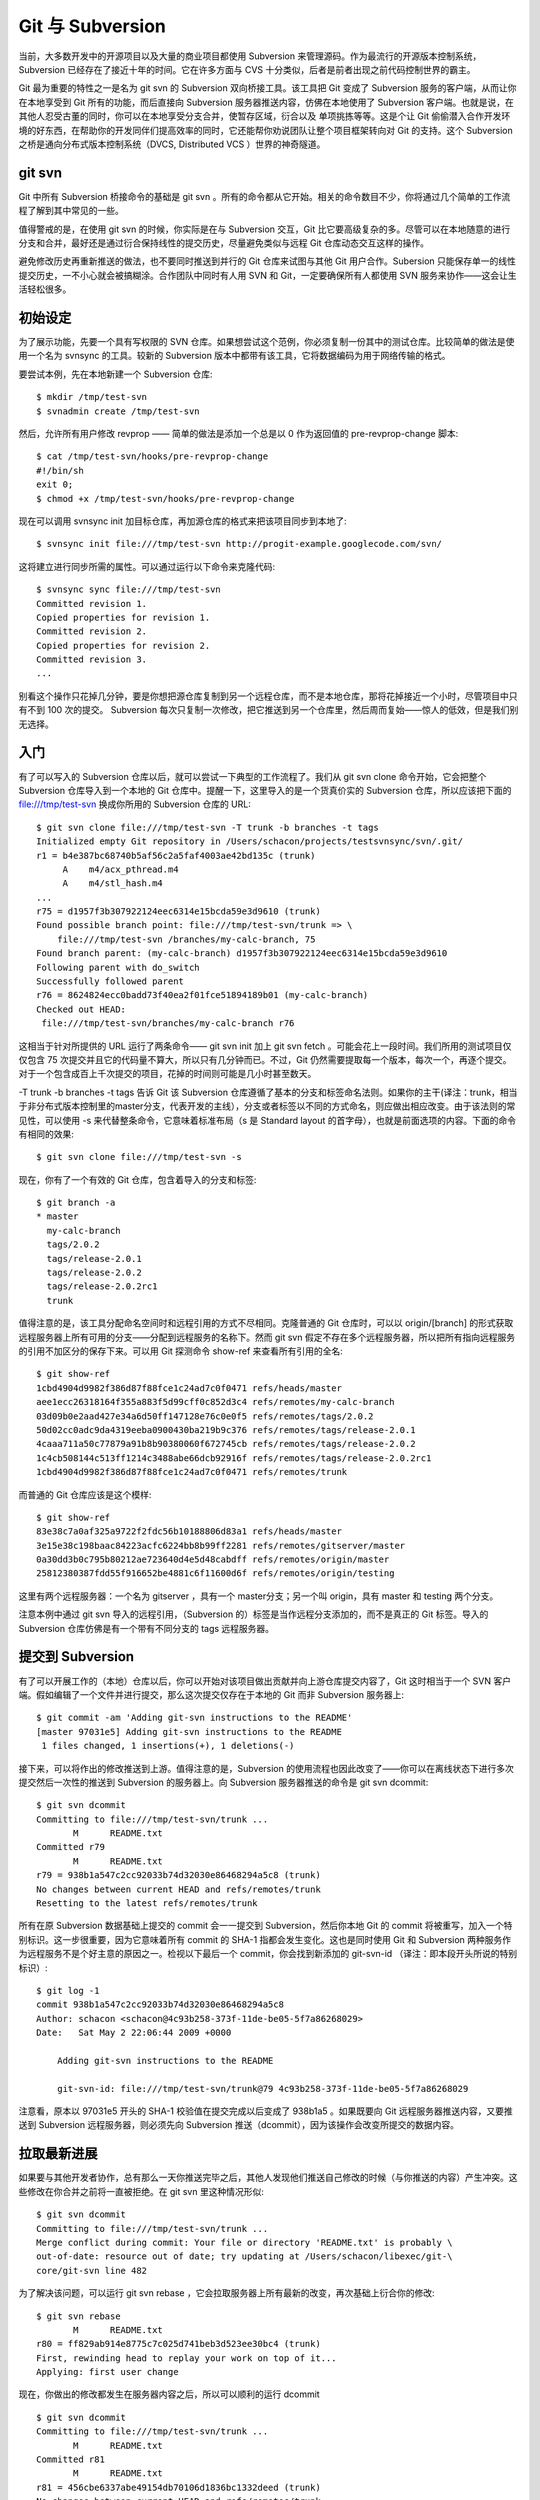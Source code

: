 Git 与 Subversion
===========================

当前，大多数开发中的开源项目以及大量的商业项目都使用 Subversion 来管理源码。作为最流行的开源版本控制系统，Subversion 已经存在了接近十年的时间。它在许多方面与 CVS 十分类似，后者是前者出现之前代码控制世界的霸主。

Git 最为重要的特性之一是名为 git svn 的 Subversion 双向桥接工具。该工具把 Git 变成了 Subversion 服务的客户端，从而让你在本地享受到 Git 所有的功能，而后直接向 Subversion 服务器推送内容，仿佛在本地使用了 Subversion 客户端。也就是说，在其他人忍受古董的同时，你可以在本地享受分支合并，使暂存区域，衍合以及 单项挑拣等等。这是个让 Git 偷偷潜入合作开发环境的好东西，在帮助你的开发同伴们提高效率的同时，它还能帮你劝说团队让整个项目框架转向对 Git 的支持。这个 Subversion 之桥是通向分布式版本控制系统（DVCS, Distributed VCS ）世界的神奇隧道。

git svn
----------------------

Git 中所有 Subversion 桥接命令的基础是 git svn 。所有的命令都从它开始。相关的命令数目不少，你将通过几个简单的工作流程了解到其中常见的一些。

值得警戒的是，在使用 git svn 的时候，你实际是在与 Subversion 交互，Git 比它要高级复杂的多。尽管可以在本地随意的进行分支和合并，最好还是通过衍合保持线性的提交历史，尽量避免类似与远程 Git 仓库动态交互这样的操作。

避免修改历史再重新推送的做法，也不要同时推送到并行的 Git 仓库来试图与其他 Git 用户合作。Subersion 只能保存单一的线性提交历史，一不小心就会被搞糊涂。合作团队中同时有人用 SVN 和 Git，一定要确保所有人都使用 SVN 服务来协作——这会让生活轻松很多。

初始设定
-------------------

为了展示功能，先要一个具有写权限的 SVN 仓库。如果想尝试这个范例，你必须复制一份其中的测试仓库。比较简单的做法是使用一个名为 svnsync 的工具。较新的 Subversion 版本中都带有该工具，它将数据编码为用于网络传输的格式。

要尝试本例，先在本地新建一个 Subversion 仓库::

 $ mkdir /tmp/test-svn
 $ svnadmin create /tmp/test-svn

然后，允许所有用户修改 revprop —— 简单的做法是添加一个总是以 0 作为返回值的 pre-revprop-change 脚本::

 $ cat /tmp/test-svn/hooks/pre-revprop-change 
 #!/bin/sh
 exit 0;
 $ chmod +x /tmp/test-svn/hooks/pre-revprop-change

现在可以调用 svnsync init 加目标仓库，再加源仓库的格式来把该项目同步到本地了::

 $ svnsync init file:///tmp/test-svn http://progit-example.googlecode.com/svn/ 

这将建立进行同步所需的属性。可以通过运行以下命令来克隆代码::

 $ svnsync sync file:///tmp/test-svn
 Committed revision 1.
 Copied properties for revision 1.
 Committed revision 2.
 Copied properties for revision 2.
 Committed revision 3.
 ...

别看这个操作只花掉几分钟，要是你想把源仓库复制到另一个远程仓库，而不是本地仓库，那将花掉接近一个小时，尽管项目中只有不到 100 次的提交。 Subversion 每次只复制一次修改，把它推送到另一个仓库里，然后周而复始——惊人的低效，但是我们别无选择。

入门
-----------------------

有了可以写入的 Subversion 仓库以后，就可以尝试一下典型的工作流程了。我们从 git svn clone 命令开始，它会把整个 Subversion 仓库导入到一个本地的 Git 仓库中。提醒一下，这里导入的是一个货真价实的 Subversion 仓库，所以应该把下面的 file:///tmp/test-svn 换成你所用的 Subversion 仓库的 URL::

 $ git svn clone file:///tmp/test-svn -T trunk -b branches -t tags
 Initialized empty Git repository in /Users/schacon/projects/testsvnsync/svn/.git/
 r1 = b4e387bc68740b5af56c2a5faf4003ae42bd135c (trunk)
      A    m4/acx_pthread.m4
      A    m4/stl_hash.m4
 ...
 r75 = d1957f3b307922124eec6314e15bcda59e3d9610 (trunk)
 Found possible branch point: file:///tmp/test-svn/trunk => \
     file:///tmp/test-svn /branches/my-calc-branch, 75
 Found branch parent: (my-calc-branch) d1957f3b307922124eec6314e15bcda59e3d9610
 Following parent with do_switch
 Successfully followed parent
 r76 = 8624824ecc0badd73f40ea2f01fce51894189b01 (my-calc-branch)
 Checked out HEAD:
  file:///tmp/test-svn/branches/my-calc-branch r76

这相当于针对所提供的 URL 运行了两条命令—— git svn init 加上 git svn fetch 。可能会花上一段时间。我们所用的测试项目仅仅包含 75 次提交并且它的代码量不算大，所以只有几分钟而已。不过，Git 仍然需要提取每一个版本，每次一个，再逐个提交。对于一个包含成百上千次提交的项目，花掉的时间则可能是几小时甚至数天。

-T trunk -b branches -t tags 告诉 Git 该 Subversion 仓库遵循了基本的分支和标签命名法则。如果你的主干(译注：trunk，相当于非分布式版本控制里的master分支，代表开发的主线），分支或者标签以不同的方式命名，则应做出相应改变。由于该法则的常见性，可以使用 -s 来代替整条命令，它意味着标准布局（s 是 Standard layout 的首字母），也就是前面选项的内容。下面的命令有相同的效果::

 $ git svn clone file:///tmp/test-svn -s

现在，你有了一个有效的 Git 仓库，包含着导入的分支和标签::

 $ git branch -a
 * master
   my-calc-branch
   tags/2.0.2
   tags/release-2.0.1
   tags/release-2.0.2
   tags/release-2.0.2rc1
   trunk

值得注意的是，该工具分配命名空间时和远程引用的方式不尽相同。克隆普通的 Git 仓库时，可以以 origin/[branch] 的形式获取远程服务器上所有可用的分支——分配到远程服务的名称下。然而 git svn 假定不存在多个远程服务器，所以把所有指向远程服务的引用不加区分的保存下来。可以用 Git 探测命令 show-ref 来查看所有引用的全名::

 $ git show-ref
 1cbd4904d9982f386d87f88fce1c24ad7c0f0471 refs/heads/master
 aee1ecc26318164f355a883f5d99cff0c852d3c4 refs/remotes/my-calc-branch
 03d09b0e2aad427e34a6d50ff147128e76c0e0f5 refs/remotes/tags/2.0.2
 50d02cc0adc9da4319eeba0900430ba219b9c376 refs/remotes/tags/release-2.0.1
 4caaa711a50c77879a91b8b90380060f672745cb refs/remotes/tags/release-2.0.2
 1c4cb508144c513ff1214c3488abe66dcb92916f refs/remotes/tags/release-2.0.2rc1
 1cbd4904d9982f386d87f88fce1c24ad7c0f0471 refs/remotes/trunk

而普通的 Git 仓库应该是这个模样::

 $ git show-ref
 83e38c7a0af325a9722f2fdc56b10188806d83a1 refs/heads/master
 3e15e38c198baac84223acfc6224bb8b99ff2281 refs/remotes/gitserver/master
 0a30dd3b0c795b80212ae723640d4e5d48cabdff refs/remotes/origin/master
 25812380387fdd55f916652be4881c6f11600d6f refs/remotes/origin/testing

这里有两个远程服务器：一个名为 gitserver ，具有一个 master分支；另一个叫 origin，具有 master 和 testing 两个分支。

注意本例中通过 git svn 导入的远程引用，（Subversion 的）标签是当作远程分支添加的，而不是真正的 Git 标签。导入的 Subversion 仓库仿佛是有一个带有不同分支的 tags 远程服务器。

提交到 Subversion
------------------------------

有了可以开展工作的（本地）仓库以后，你可以开始对该项目做出贡献并向上游仓库提交内容了，Git 这时相当于一个 SVN 客户端。假如编辑了一个文件并进行提交，那么这次提交仅存在于本地的 Git 而非 Subversion 服务器上::

 $ git commit -am 'Adding git-svn instructions to the README'
 [master 97031e5] Adding git-svn instructions to the README
  1 files changed, 1 insertions(+), 1 deletions(-)

接下来，可以将作出的修改推送到上游。值得注意的是，Subversion 的使用流程也因此改变了——你可以在离线状态下进行多次提交然后一次性的推送到 Subversion 的服务器上。向 Subversion 服务器推送的命令是 git svn dcommit::

 $ git svn dcommit
 Committing to file:///tmp/test-svn/trunk ...
        M      README.txt
 Committed r79
        M      README.txt
 r79 = 938b1a547c2cc92033b74d32030e86468294a5c8 (trunk)
 No changes between current HEAD and refs/remotes/trunk
 Resetting to the latest refs/remotes/trunk

所有在原 Subversion 数据基础上提交的 commit 会一一提交到 Subversion，然后你本地 Git 的 commit 将被重写，加入一个特别标识。这一步很重要，因为它意味着所有 commit 的 SHA-1 指都会发生变化。这也是同时使用 Git 和 Subversion 两种服务作为远程服务不是个好主意的原因之一。检视以下最后一个 commit，你会找到新添加的 git-svn-id （译注：即本段开头所说的特别标识）::

 $ git log -1
 commit 938b1a547c2cc92033b74d32030e86468294a5c8
 Author: schacon <schacon@4c93b258-373f-11de-be05-5f7a86268029>
 Date:   Sat May 2 22:06:44 2009 +0000 
 
     Adding git-svn instructions to the README
 
     git-svn-id: file:///tmp/test-svn/trunk@79 4c93b258-373f-11de-be05-5f7a86268029

注意看，原本以 97031e5 开头的 SHA-1 校验值在提交完成以后变成了 938b1a5 。如果既要向 Git 远程服务器推送内容，又要推送到 Subversion 远程服务器，则必须先向 Subversion 推送（dcommit），因为该操作会改变所提交的数据内容。

拉取最新进展
------------------------------

如果要与其他开发者协作，总有那么一天你推送完毕之后，其他人发现他们推送自己修改的时候（与你推送的内容）产生冲突。这些修改在你合并之前将一直被拒绝。在 git svn 里这种情况形似::

 $ git svn dcommit
 Committing to file:///tmp/test-svn/trunk ...
 Merge conflict during commit: Your file or directory 'README.txt' is probably \
 out-of-date: resource out of date; try updating at /Users/schacon/libexec/git-\
 core/git-svn line 482

为了解决该问题，可以运行 git svn rebase ，它会拉取服务器上所有最新的改变，再次基础上衍合你的修改::

 $ git svn rebase
        M      README.txt
 r80 = ff829ab914e8775c7c025d741beb3d523ee30bc4 (trunk)
 First, rewinding head to replay your work on top of it...
 Applying: first user change

现在，你做出的修改都发生在服务器内容之后，所以可以顺利的运行 dcommit ::

 $ git svn dcommit
 Committing to file:///tmp/test-svn/trunk ...
        M      README.txt
 Committed r81
        M      README.txt
 r81 = 456cbe6337abe49154db70106d1836bc1332deed (trunk)
 No changes between current HEAD and refs/remotes/trunk
 Resetting to the latest refs/remotes/trunk

需要牢记的一点是，Git 要求我们在推送之前先合并上游仓库中最新的内容，而 git svn 只要求存在冲突的时候才这样做。假如有人向一个文件推送了一些修改，这时你要向另一个文件推送一些修改，那么 dcommit 将正常工作::

 $ git svn dcommit
 Committing to file:///tmp/test-svn/trunk ...
        M      configure.ac
 Committed r84
        M      autogen.sh
 r83 = 8aa54a74d452f82eee10076ab2584c1fc424853b (trunk)
        M      configure.ac
 r84 = cdbac939211ccb18aa744e581e46563af5d962d0 (trunk)
 W: d2f23b80f67aaaa1f6f5aaef48fce3263ac71a92 and refs/remotes/trunk differ, \
   using rebase:
 :100755 100755 efa5a59965fbbb5b2b0a12890f1b351bb5493c18 \
   015e4c98c482f0fa71e4d5434338014530b37fa6 M   autogen.sh
 First, rewinding head to replay your work on top of it...
 Nothing to do.

这一点需要牢记，因为它的结果是推送之后项目处于一个不完整存在与任何主机上的状态。如果做出的修改无法兼容但没有产生冲突，则可能造成一些很难确诊的难题。这和使用 Git 服务器是不同的——在 Git 世界里，发布之前，你可以在客户端系统里完整的测试项目的状态，而在 SVN 永远都没法确保提交前后项目的状态完全一样。

即使还没打算进行提交，你也应该用这个命令从 Subversion 服务器拉取最新修改。sit svn fetch 能获取最新的数据，不过 git svn rebase 才会在获取之后在本地进行更新::

 $ git svn rebase
        M      generate_descriptor_proto.sh
 r82 = bd16df9173e424c6f52c337ab6efa7f7643282f1 (trunk)
 First, rewinding head to replay your work on top of it...
 Fast-forwarded master to refs/remotes/trunk.

不时地运行一下 git svn rebase 可以确保你的代码没有过时。不过，运行该命令时需要确保工作目录的整洁。如果在本地做了修改，则必须在运行 git svn rebase 之前或暂存工作，或暂时提交内容——否则，该命令会发现衍合的结果包含着冲突因而终止。

Git 分支问题
-----------------------

习惯了 Git 的工作流程以后，你可能会创建一些特性分支，完成相关的开发工作，然后合并他们。如果要用 git svn 向 Subversion 推送内容，那么最好是每次用衍合来并入一个单一分支，而不是直接合并。使用衍合的原因是 Subversion 只有一个线性的历史而不像 Git 那样处理合并，所以 Git svn 在把快照转换为 Subversion 的 commit 时只能包含第一个祖先。

假设分支历史如下：创建一个 experiment 分支，进行两次提交，然后合并到 master 。在 dcommit 的时候会得到如下输出::

 $ git svn dcommit
 Committing to file:///tmp/test-svn/trunk ...
        M      CHANGES.txt
 Committed r85
        M      CHANGES.txt
 r85 = 4bfebeec434d156c36f2bcd18f4e3d97dc3269a2 (trunk)
 No changes between current HEAD and refs/remotes/trunk
 Resetting to the latest refs/remotes/trunk
 COPYING.txt: locally modified
 INSTALL.txt: locally modified
        M      COPYING.txt
        M      INSTALL.txt
 Committed r86
        M      INSTALL.txt
        M      COPYING.txt
 r86 = 2647f6b86ccfcaad4ec58c520e369ec81f7c283c (trunk)
 No changes between current HEAD and refs/remotes/trunk
 Resetting to the latest refs/remotes/trunk

在一个包含了合并历史的分支上使用 dcommit 可以成功运行，不过在 Git 项目的历史中，它没有重写你在 experiment 分支中的两个 commit ——另一方面，这些改变却出现在了 SVN 版本中同一个合并 commit 中。

在别人克隆该项目的时候，只能看到这个合并 commit 包含了所有发生过的修改；他们无法获知修改的作者和时间等提交信息。

Subversion 分支
------------------------------

Subversion 的分支和 Git 中的不尽相同；避免过多的使用可能是最好方案。不过，用 git svn 创建和提交不同的 Subversion 分支仍是可行的。

创建新的 SVN 分支
^^^^^^^^^^^^^^^^^^^^^^^^^^^^^^

要在 Subversion 中建立一个新分支，需要运行 git svn branch [分支名] ::

 $ git svn branch opera
 Copying file:///tmp/test-svn/trunk at r87 to file:///tmp/test-svn/branches/opera...
 Found possible branch point: file:///tmp/test-svn/trunk => \
   file:///tmp/test-svn/branches/opera, 87
 Found branch parent: (opera) 1f6bfe471083cbca06ac8d4176f7ad4de0d62e5f
 Following parent with do_switch
 Successfully followed parent
 r89 = 9b6fe0b90c5c9adf9165f700897518dbc54a7cbf (opera)

这相当于在 Subversion 中的 svn copy trunk branches/opera 命令，并会对 Subversion 服务器进行相关操作。值得注意的是它没有检出和转换到那个分支；如果现在进行提交，将提交到服务器上的 trunk， 而非 opera。

切换当前分支
^^^^^^^^^^^^^^^^^^^^^^^^^^^^^^

Git 通过搜寻提交历史中 Subversion 分支的头部来决定 dcommit 的目的地——而它应该只有一个，那就是当前分支历史中最近一次包含 git-svn-id 的提交。

如果需要同时在多个分支上提交，可以通过导入 Subversion 上某个其他分支的 commit 来建立以该分支为 dcommit 目的地的本地分支。比如你想拥有一个并行维护的 opera 分支，可以运行::

$ git branch opera remotes/opera

然后，如果要把 opera 分支并入 trunk （本地的 master 分支），可以使用普通的 git merge。不过最好提供一条描述提交的信息（通过 -m），否则这次合并的记录是 Merge branch opera ，而不是任何有用的东西。

记住，虽然使用了 git merge 来进行这次操作，并且合并过程可能比使用 Subversion 简单一些（因为 Git 会自动找到适合的合并基础），这并不是一次普通的 Git 合并提交。最终它将被推送回 commit 无法包含多个祖先的 Subversion 服务器上；因而在推送之后，它将变成一个包含了所有在其他分支上做出的改变的单一 commit。把一个分支合并到另一个分支以后，你没法像在 Git 中那样轻易的回到那个分支上继续工作。提交时运行的 dcommit 命令擦除了全部有关哪个分支被并入的信息，因而以后的合并基础计算将是不正确的—— dcommit 让 git merge 的结果变得类似于 git merge --squash。不幸的是，我们没有什么好办法来避免该情况—— Subversion 无法储存这个信息，所以在使用它作为服务器的时候你将永远为这个缺陷所困。为了不出现这种问题，在把本地分支（本例中的 opera）并入 trunk 以后应该立即将其删除。

对应 Subversion 的命令
^^^^^^^^^^^^^^^^^^^^^^^^^^^^^^^^^^^

git svn 工具集合了若干个与 Subversion 类似的功能，对应的命令可以简化向 Git 的转化过程。下面这些命令能实现 Subversion 的这些功能。

SVN 风格的历史
^^^^^^^^^^^^^^^^^^^^^^^^^^

习惯了 Subversion 的人可能想以 SVN 的风格显示历史，运行 git svn log 可以让提交历史显示为 SVN 格式::

 $ git svn log
 ------------------------------------------------------------------------
 r87 | schacon | 2009-05-02 16:07:37 -0700 (Sat, 02 May 2009) | 2 lines
 
 autogen change
 
 ------------------------------------------------------------------------
 r86 | schacon | 2009-05-02 16:00:21 -0700 (Sat, 02 May 2009) | 2 lines 
 
 Merge branch 'experiment' 
 
 ------------------------------------------------------------------------
 r85 | schacon | 2009-05-02 16:00:09 -0700 (Sat, 02 May 2009) | 2 lines
 
updated the changelog
^^^^^^^^^^^^^^^^^^^^^^^^^^^^^^^^^^^

关于 git svn log ，有两点需要注意。首先，它可以离线工作，不像 svn log 命令，需要向 Subversion 服务器索取数据。其次，它仅仅显示已经提交到 Subversion 服务器上的 commit。在本地尚未 dcommit 的 Git 数据不会出现在这里；其他人向 Subversion 服务器新提交的数据也不会显示。等于说是显示了最近已知 Subversion 服务器上的状态。

SVN 日志
^^^^^^^^^^^^^^^^^^^^^^^^
类似 git svn log 对 git log 的模拟，svn annotate 的等效命令是 git svn blame [文件名]。其输出如下::

 $ git svn blame README.txt 
  2   temporal Protocol Buffers - Google's data interchange format
  2   temporal Copyright 2008 Google Inc.
  2   temporal http://code.google.com/apis/protocolbuffers/
  2   temporal 
 22   temporal C++ Installation - Unix
 22   temporal =======================
  2   temporal 
 79    schacon Committing in git-svn.
 78    schacon 
  2   temporal To build and install the C++ Protocol Buffer runtime and the Protocol
  2   temporal Buffer compiler (protoc) execute the following:
  2   temporal 

同样，它不显示本地的 Git 提交以及 Subversion 上后来更新的内容。

SVN 服务器信息
---------------------------------

还可以使用 git svn info 来获取与运行 svn info 类似的信息::

 $ git svn info
 Path: .
 URL: https://schacon-test.googlecode.com/svn/trunk
 Repository Root: https://schacon-test.googlecode.com/svn
 Repository UUID: 4c93b258-373f-11de-be05-5f7a86268029
 Revision: 87
 Node Kind: directory
 Schedule: normal
 Last Changed Author: schacon
 Last Changed Rev: 87
 Last Changed Date: 2009-05-02 16:07:37 -0700 (Sat, 02 May 2009)

它与 blame 和 log 的相同点在于离线运行以及只更新到最后一次与 Subversion 服务器通信的状态。

略 Subversion 之所略
-----------------------------

假如克隆了一个包含了 svn:ignore 属性的 Subversion 仓库，就有必要建立对应的 .gitignore 文件来防止意外提交一些不应该提交的文件。git svn 有两个有益于改善该问题的命令。第一个是 git svn create-ignore，它自动建立对应的 .gitignore 文件，以便下次提交的时候可以包含它。

第二个命令是 git svn show-ignore，它把需要放进 .gitignore 文件中的内容打印到标准输出，方便我们把输出重定向到项目的黑名单文件::

$ git svn show-ignore > .git/info/exclude

这样一来，避免了 .gitignore 对项目的干扰。如果你是一个 Subversion 团队里唯一的 Git 用户，而其他队友不喜欢项目包含 .gitignore，该方法是你的不二之选。

Git-Svn 总结
-------------------------

git svn 工具集在当前不得不使用 Subversion 服务器或者开发环境要求使用 Subversion 服务器的时候格外有用。不妨把它看成一个跛脚的 Git，然而，你还是有可能在转换过程中碰到一些困惑你和合作者们的迷题。为了避免麻烦，试着遵守如下守则:

* 保持一个不包含由 git merge 生成的 commit 的线性提交历史。将在主线分支外进行的开发通通衍合回主线；避免直接合并。
* 不要单独建立和使用一个 Git 服务来搞合作。可以为了加速新开发者的克隆进程建立一个，但是不要向它提供任何不包含 git-svn-id 条目的内容。甚至可以添加一个 pre-receive 挂钩来在每一个提交信息中查找 git-svn-id 并拒绝提交那些不包含它的 commit。

如果遵循这些守则，在 Subversion 上工作还可以接受。然而，如果能迁徙到真正的 Git 服务器，则能为团队带来更多好处。
